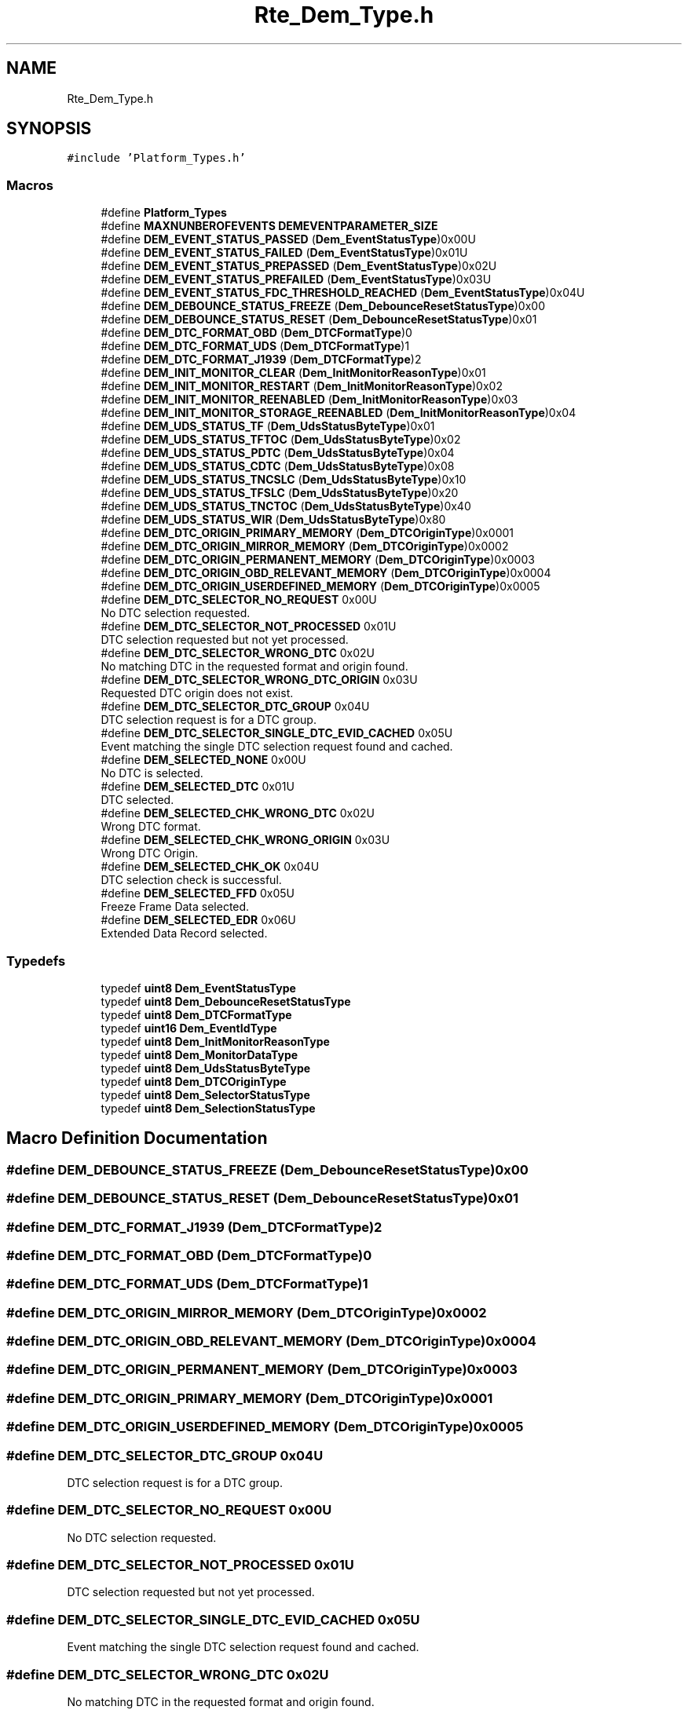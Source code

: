 .TH "Rte_Dem_Type.h" 3 "Mon May 10 2021" "DEM" \" -*- nroff -*-
.ad l
.nh
.SH NAME
Rte_Dem_Type.h
.SH SYNOPSIS
.br
.PP
\fC#include 'Platform_Types\&.h'\fP
.br

.SS "Macros"

.in +1c
.ti -1c
.RI "#define \fBPlatform_Types\fP"
.br
.ti -1c
.RI "#define \fBMAXNUNBEROFEVENTS\fP   \fBDEMEVENTPARAMETER_SIZE\fP"
.br
.ti -1c
.RI "#define \fBDEM_EVENT_STATUS_PASSED\fP   (\fBDem_EventStatusType\fP)0x00U"
.br
.ti -1c
.RI "#define \fBDEM_EVENT_STATUS_FAILED\fP   (\fBDem_EventStatusType\fP)0x01U"
.br
.ti -1c
.RI "#define \fBDEM_EVENT_STATUS_PREPASSED\fP   (\fBDem_EventStatusType\fP)0x02U"
.br
.ti -1c
.RI "#define \fBDEM_EVENT_STATUS_PREFAILED\fP   (\fBDem_EventStatusType\fP)0x03U"
.br
.ti -1c
.RI "#define \fBDEM_EVENT_STATUS_FDC_THRESHOLD_REACHED\fP   (\fBDem_EventStatusType\fP)0x04U"
.br
.ti -1c
.RI "#define \fBDEM_DEBOUNCE_STATUS_FREEZE\fP   (\fBDem_DebounceResetStatusType\fP)0x00"
.br
.ti -1c
.RI "#define \fBDEM_DEBOUNCE_STATUS_RESET\fP   (\fBDem_DebounceResetStatusType\fP)0x01"
.br
.ti -1c
.RI "#define \fBDEM_DTC_FORMAT_OBD\fP   (\fBDem_DTCFormatType\fP)0"
.br
.ti -1c
.RI "#define \fBDEM_DTC_FORMAT_UDS\fP   (\fBDem_DTCFormatType\fP)1"
.br
.ti -1c
.RI "#define \fBDEM_DTC_FORMAT_J1939\fP   (\fBDem_DTCFormatType\fP)2"
.br
.ti -1c
.RI "#define \fBDEM_INIT_MONITOR_CLEAR\fP   (\fBDem_InitMonitorReasonType\fP)0x01"
.br
.ti -1c
.RI "#define \fBDEM_INIT_MONITOR_RESTART\fP   (\fBDem_InitMonitorReasonType\fP)0x02"
.br
.ti -1c
.RI "#define \fBDEM_INIT_MONITOR_REENABLED\fP   (\fBDem_InitMonitorReasonType\fP)0x03"
.br
.ti -1c
.RI "#define \fBDEM_INIT_MONITOR_STORAGE_REENABLED\fP   (\fBDem_InitMonitorReasonType\fP)0x04"
.br
.ti -1c
.RI "#define \fBDEM_UDS_STATUS_TF\fP   (\fBDem_UdsStatusByteType\fP)0x01"
.br
.ti -1c
.RI "#define \fBDEM_UDS_STATUS_TFTOC\fP   (\fBDem_UdsStatusByteType\fP)0x02"
.br
.ti -1c
.RI "#define \fBDEM_UDS_STATUS_PDTC\fP   (\fBDem_UdsStatusByteType\fP)0x04"
.br
.ti -1c
.RI "#define \fBDEM_UDS_STATUS_CDTC\fP   (\fBDem_UdsStatusByteType\fP)0x08"
.br
.ti -1c
.RI "#define \fBDEM_UDS_STATUS_TNCSLC\fP   (\fBDem_UdsStatusByteType\fP)0x10"
.br
.ti -1c
.RI "#define \fBDEM_UDS_STATUS_TFSLC\fP   (\fBDem_UdsStatusByteType\fP)0x20"
.br
.ti -1c
.RI "#define \fBDEM_UDS_STATUS_TNCTOC\fP   (\fBDem_UdsStatusByteType\fP)0x40"
.br
.ti -1c
.RI "#define \fBDEM_UDS_STATUS_WIR\fP   (\fBDem_UdsStatusByteType\fP)0x80"
.br
.ti -1c
.RI "#define \fBDEM_DTC_ORIGIN_PRIMARY_MEMORY\fP   (\fBDem_DTCOriginType\fP)0x0001"
.br
.ti -1c
.RI "#define \fBDEM_DTC_ORIGIN_MIRROR_MEMORY\fP   (\fBDem_DTCOriginType\fP)0x0002"
.br
.ti -1c
.RI "#define \fBDEM_DTC_ORIGIN_PERMANENT_MEMORY\fP   (\fBDem_DTCOriginType\fP)0x0003"
.br
.ti -1c
.RI "#define \fBDEM_DTC_ORIGIN_OBD_RELEVANT_MEMORY\fP   (\fBDem_DTCOriginType\fP)0x0004"
.br
.ti -1c
.RI "#define \fBDEM_DTC_ORIGIN_USERDEFINED_MEMORY\fP   (\fBDem_DTCOriginType\fP)0x0005"
.br
.ti -1c
.RI "#define \fBDEM_DTC_SELECTOR_NO_REQUEST\fP   0x00U"
.br
.RI "No DTC selection requested\&. "
.ti -1c
.RI "#define \fBDEM_DTC_SELECTOR_NOT_PROCESSED\fP   0x01U"
.br
.RI "DTC selection requested but not yet processed\&. "
.ti -1c
.RI "#define \fBDEM_DTC_SELECTOR_WRONG_DTC\fP   0x02U"
.br
.RI "No matching DTC in the requested format and origin found\&. "
.ti -1c
.RI "#define \fBDEM_DTC_SELECTOR_WRONG_DTC_ORIGIN\fP   0x03U"
.br
.RI "Requested DTC origin does not exist\&. "
.ti -1c
.RI "#define \fBDEM_DTC_SELECTOR_DTC_GROUP\fP   0x04U"
.br
.RI "DTC selection request is for a DTC group\&. "
.ti -1c
.RI "#define \fBDEM_DTC_SELECTOR_SINGLE_DTC_EVID_CACHED\fP   0x05U"
.br
.RI "Event matching the single DTC selection request found and cached\&. "
.ti -1c
.RI "#define \fBDEM_SELECTED_NONE\fP   0x00U"
.br
.RI "No DTC is selected\&. "
.ti -1c
.RI "#define \fBDEM_SELECTED_DTC\fP   0x01U"
.br
.RI "DTC selected\&. "
.ti -1c
.RI "#define \fBDEM_SELECTED_CHK_WRONG_DTC\fP   0x02U"
.br
.RI "Wrong DTC format\&. "
.ti -1c
.RI "#define \fBDEM_SELECTED_CHK_WRONG_ORIGIN\fP   0x03U"
.br
.RI "Wrong DTC Origin\&. "
.ti -1c
.RI "#define \fBDEM_SELECTED_CHK_OK\fP   0x04U"
.br
.RI "DTC selection check is successful\&. "
.ti -1c
.RI "#define \fBDEM_SELECTED_FFD\fP   0x05U"
.br
.RI "Freeze Frame Data selected\&. "
.ti -1c
.RI "#define \fBDEM_SELECTED_EDR\fP   0x06U"
.br
.RI "Extended Data Record selected\&. "
.in -1c
.SS "Typedefs"

.in +1c
.ti -1c
.RI "typedef \fBuint8\fP \fBDem_EventStatusType\fP"
.br
.ti -1c
.RI "typedef \fBuint8\fP \fBDem_DebounceResetStatusType\fP"
.br
.ti -1c
.RI "typedef \fBuint8\fP \fBDem_DTCFormatType\fP"
.br
.ti -1c
.RI "typedef \fBuint16\fP \fBDem_EventIdType\fP"
.br
.ti -1c
.RI "typedef \fBuint8\fP \fBDem_InitMonitorReasonType\fP"
.br
.ti -1c
.RI "typedef \fBuint8\fP \fBDem_MonitorDataType\fP"
.br
.ti -1c
.RI "typedef \fBuint8\fP \fBDem_UdsStatusByteType\fP"
.br
.ti -1c
.RI "typedef \fBuint8\fP \fBDem_DTCOriginType\fP"
.br
.ti -1c
.RI "typedef \fBuint8\fP \fBDem_SelectorStatusType\fP"
.br
.ti -1c
.RI "typedef \fBuint8\fP \fBDem_SelectionStatusType\fP"
.br
.in -1c
.SH "Macro Definition Documentation"
.PP 
.SS "#define DEM_DEBOUNCE_STATUS_FREEZE   (\fBDem_DebounceResetStatusType\fP)0x00"

.SS "#define DEM_DEBOUNCE_STATUS_RESET   (\fBDem_DebounceResetStatusType\fP)0x01"

.SS "#define DEM_DTC_FORMAT_J1939   (\fBDem_DTCFormatType\fP)2"

.SS "#define DEM_DTC_FORMAT_OBD   (\fBDem_DTCFormatType\fP)0"

.SS "#define DEM_DTC_FORMAT_UDS   (\fBDem_DTCFormatType\fP)1"

.SS "#define DEM_DTC_ORIGIN_MIRROR_MEMORY   (\fBDem_DTCOriginType\fP)0x0002"

.SS "#define DEM_DTC_ORIGIN_OBD_RELEVANT_MEMORY   (\fBDem_DTCOriginType\fP)0x0004"

.SS "#define DEM_DTC_ORIGIN_PERMANENT_MEMORY   (\fBDem_DTCOriginType\fP)0x0003"

.SS "#define DEM_DTC_ORIGIN_PRIMARY_MEMORY   (\fBDem_DTCOriginType\fP)0x0001"

.SS "#define DEM_DTC_ORIGIN_USERDEFINED_MEMORY   (\fBDem_DTCOriginType\fP)0x0005"

.SS "#define DEM_DTC_SELECTOR_DTC_GROUP   0x04U"

.PP
DTC selection request is for a DTC group\&. 
.SS "#define DEM_DTC_SELECTOR_NO_REQUEST   0x00U"

.PP
No DTC selection requested\&. 
.SS "#define DEM_DTC_SELECTOR_NOT_PROCESSED   0x01U"

.PP
DTC selection requested but not yet processed\&. 
.SS "#define DEM_DTC_SELECTOR_SINGLE_DTC_EVID_CACHED   0x05U"

.PP
Event matching the single DTC selection request found and cached\&. 
.SS "#define DEM_DTC_SELECTOR_WRONG_DTC   0x02U"

.PP
No matching DTC in the requested format and origin found\&. 
.SS "#define DEM_DTC_SELECTOR_WRONG_DTC_ORIGIN   0x03U"

.PP
Requested DTC origin does not exist\&. 
.SS "#define DEM_EVENT_STATUS_FAILED   (\fBDem_EventStatusType\fP)0x01U"

.SS "#define DEM_EVENT_STATUS_FDC_THRESHOLD_REACHED   (\fBDem_EventStatusType\fP)0x04U"

.SS "#define DEM_EVENT_STATUS_PASSED   (\fBDem_EventStatusType\fP)0x00U"

.SS "#define DEM_EVENT_STATUS_PREFAILED   (\fBDem_EventStatusType\fP)0x03U"

.SS "#define DEM_EVENT_STATUS_PREPASSED   (\fBDem_EventStatusType\fP)0x02U"

.SS "#define DEM_INIT_MONITOR_CLEAR   (\fBDem_InitMonitorReasonType\fP)0x01"

.SS "#define DEM_INIT_MONITOR_REENABLED   (\fBDem_InitMonitorReasonType\fP)0x03"

.SS "#define DEM_INIT_MONITOR_RESTART   (\fBDem_InitMonitorReasonType\fP)0x02"

.SS "#define DEM_INIT_MONITOR_STORAGE_REENABLED   (\fBDem_InitMonitorReasonType\fP)0x04"

.SS "#define DEM_SELECTED_CHK_OK   0x04U"

.PP
DTC selection check is successful\&. 
.SS "#define DEM_SELECTED_CHK_WRONG_DTC   0x02U"

.PP
Wrong DTC format\&. 
.SS "#define DEM_SELECTED_CHK_WRONG_ORIGIN   0x03U"

.PP
Wrong DTC Origin\&. 
.SS "#define DEM_SELECTED_DTC   0x01U"

.PP
DTC selected\&. 
.SS "#define DEM_SELECTED_EDR   0x06U"

.PP
Extended Data Record selected\&. 
.SS "#define DEM_SELECTED_FFD   0x05U"

.PP
Freeze Frame Data selected\&. 
.SS "#define DEM_SELECTED_NONE   0x00U"

.PP
No DTC is selected\&. 
.SS "#define DEM_UDS_STATUS_CDTC   (\fBDem_UdsStatusByteType\fP)0x08"
confirmedDTC bit of the UDS status byte\&. Indicates whether a malfunction was detected enough times to warrant that the DTC is desired to be stored in long-term memory 
.SS "#define DEM_UDS_STATUS_PDTC   (\fBDem_UdsStatusByteType\fP)0x04"
pendingDTC bit of the UDS status byte\&. Indicates whether or not a diagnostic test has reported a testFailed result at any time during the current or last completed operation cycle 
.SS "#define DEM_UDS_STATUS_TF   (\fBDem_UdsStatusByteType\fP)0x01"
testFailed bit of the UDS status byte\&. Indicates the result of the most recently performed test 
.SS "#define DEM_UDS_STATUS_TFSLC   (\fBDem_UdsStatusByteType\fP)0x20"
testFailedSinceLastClear bit of the UDS status byte\&. Indicates whether a DTC test has completed with a failed result since the last time a call was made to ClearDiagnosticInformation\&. 
.SS "#define DEM_UDS_STATUS_TFTOC   (\fBDem_UdsStatusByteType\fP)0x02"
testFailedThisOperationCycle bit of the UDS status byte\&. Indicates whether or not a diagnostic test has reported a testFailed result at any time during the current operation cycle 
.SS "#define DEM_UDS_STATUS_TNCSLC   (\fBDem_UdsStatusByteType\fP)0x10"
testNotCompletedSinceLastClear bit of the UDS status byte\&. Indicates whether a DTC test has ever run and completed since the last time a call was made to ClearDiagnosticInformation 
.SS "#define DEM_UDS_STATUS_TNCTOC   (\fBDem_UdsStatusByteType\fP)0x40"
testNotCompletedThisOperationCycle bit of the UDS status byte\&. Indicates whether a DTC test has ever run and completed during the current operation cycle\&. 
.SS "#define DEM_UDS_STATUS_WIR   (\fBDem_UdsStatusByteType\fP)0x80"
warningIndicatorRequested bit of the UDS status byte\&. Report the status of any warning indicators associated with a particular DTC\&. 
.SS "#define MAXNUNBEROFEVENTS   \fBDEMEVENTPARAMETER_SIZE\fP"

.SS "#define Platform_Types"

.SH "Typedef Documentation"
.PP 
.SS "typedef \fBuint8\fP \fBDem_DebounceResetStatusType\fP"

.SS "typedef \fBuint8\fP \fBDem_DTCFormatType\fP"

.SS "typedef \fBuint8\fP \fBDem_DTCOriginType\fP"

.SS "typedef \fBuint16\fP \fBDem_EventIdType\fP"

.SS "typedef \fBuint8\fP \fBDem_EventStatusType\fP"

.SS "typedef \fBuint8\fP \fBDem_InitMonitorReasonType\fP"

.SS "typedef \fBuint8\fP \fBDem_MonitorDataType\fP"

.SS "typedef \fBuint8\fP \fBDem_SelectionStatusType\fP"

.SS "typedef \fBuint8\fP \fBDem_SelectorStatusType\fP"

.SS "typedef \fBuint8\fP \fBDem_UdsStatusByteType\fP"
----------UDS Bits--------------- 
.SH "Author"
.PP 
Generated automatically by Doxygen for DEM from the source code\&.

